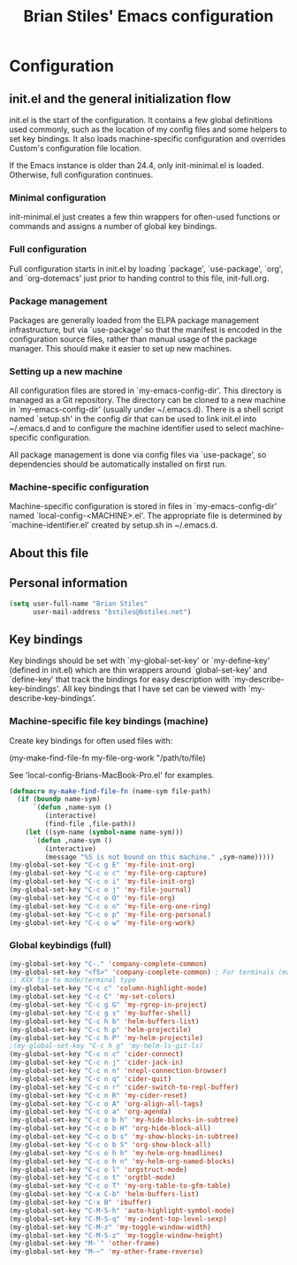 #+TITLE: Brian Stiles' Emacs configuration
#+OPTIONS: toc:4 h:4

* Configuration
** init.el and the general initialization flow
init.el is the start of the configuration. It contains a few global
definitions used commonly, such as the location of my config files and
some helpers to set key bindings. It also loads machine-specific
configuration and overrides Custom's configuration file location.

If the Emacs instance is older than 24.4, only init-minimal.el is
loaded. Otherwise, full configuration continues.

*** Minimal configuration
init-minimal.el just creates a few thin wrappers for often-used
functions or commands and assigns a number of global key bindings.

*** Full configuration
Full configuration starts in init.el by loading `package',
`use-package', `org', and `org-dotemacs' just prior to handing control
to this file, init-full.org.

*** Package management
Packages are generally loaded from the ELPA package management
infrastructure, but via `use-package' so that the manifest is encoded
in the configuration source files, rather than manual usage of the
package manager. This should make it easier to set up new machines.

*** Setting up a new machine
All configuration files are stored in `my-emacs-config-dir'. This
directory is managed as a Git repository. The directory can be cloned
to a new machine in `my-emacs-config-dir' (usually under ~/.emacs.d).
There is a shell script named `setup.sh' in the config dir that can be
used to link init.el into ~/.emacs.d and to configure the machine
identifier used to select machine-specific configuration.

All package management is done via config files via `use-package', so
dependencies should be automatically installed on first run.

*** Machine-specific configuration
Machine-specific configuration is stored in files in
`my-emacs-config-dir' named `local-config-<MACHINE>.el'. The
appropriate file is determined by `machine-identifier.el' created by
setup.sh in ~/.emacs.d.

** About this file
<<babel-init>>

** Personal information

#+begin_src emacs-lisp :results silent
  (setq user-full-name "Brian Stiles"
        user-mail-address "bstiles@bstiles.net")
#+end_src

** Key bindings
Key bindings should be set with `my-global-set-key' or `my-define-key'
(defined in init.el) which are thin wrappers around `global-set-key'
and `define-key' that track the bindings for easy description with
`my-describe-key-bindings'. All key bindings that I have set can be
viewed with `my-describe-key-bindings'.

*** Machine-specific file key bindings (machine)
Create key bindings for often used files with:

#+begin_example :results silent
  (my-make-find-file-fn my-file-org-work "/path/to/file)
#+end_example

See 'local-config-Brians-MacBook-Pro.el' for examples.

#+begin_src emacs-lisp :results silent
  (defmacro my-make-find-file-fn (name-sym file-path)
    (if (boundp name-sym)
        `(defun ,name-sym ()
           (interactive)
           (find-file ,file-path))
      (let ((sym-name (symbol-name name-sym)))
        `(defun ,name-sym ()
           (interactive)
           (message "%S is not bound on this machine." ,sym-name)))))
  (my-global-set-key "C-c g E" 'my-file-init-org)
  (my-global-set-key "C-c o c" 'my-file-org-capture)
  (my-global-set-key "C-c o i" 'my-file-init-org)
  (my-global-set-key "C-c o j" 'my-file-journal)
  (my-global-set-key "C-c o O" 'my-file-org)
  (my-global-set-key "C-c o o" 'my-file-org-one-ring)
  (my-global-set-key "C-c o p" 'my-file-org-personal)
  (my-global-set-key "C-c o w" 'my-file-org-work)
#+end_src

*** Global keybindigs (full)
#+begin_src emacs-lisp :results silent
  (my-global-set-key "C-." 'company-complete-common)
  (my-global-set-key "<f5>" 'company-complete-common) ; For terminals (mapped to C-. in iTerm2)
  ;; XXX Tie to mode/terminal type
  (my-global-set-key "C-c c" 'column-highlight-mode)
  (my-global-set-key "C-c C" 'my-set-colors)
  (my-global-set-key "C-c g G" 'my-rgrep-in-project)
  (my-global-set-key "C-c g s" 'my-buffer-shell)
  (my-global-set-key "C-c h b" 'helm-buffers-list)
  (my-global-set-key "C-c h p" 'helm-projectile)
  (my-global-set-key "C-c h P" 'my-helm-projectile)
  ;(my-global-set-key "C-c h g" 'my-helm-ls-git-ls)
  (my-global-set-key "C-c n c" 'cider-connect)
  (my-global-set-key "C-c n j" 'cider-jack-in)
  (my-global-set-key "C-c n n" 'nrepl-connection-browser)
  (my-global-set-key "C-c n q" 'cider-quit)
  (my-global-set-key "C-c n r" 'cider-switch-to-repl-buffer)
  (my-global-set-key "C-c n R" 'my-cider-reset)
  (my-global-set-key "C-c o A" 'org-align-all-tags)
  (my-global-set-key "C-c o a" 'org-agenda)
  (my-global-set-key "C-c o b h" 'my-hide-blocks-in-subtree)
  (my-global-set-key "C-c o b H" 'org-hide-block-all)
  (my-global-set-key "C-c o b s" 'my-show-blocks-in-subtree)
  (my-global-set-key "C-c o b S" 'org-show-block-all)
  (my-global-set-key "C-c o h h" 'my-helm-org-headlines)
  (my-global-set-key "C-c o h n" 'my-helm-org-named-blocks)
  (my-global-set-key "C-c o l" 'orgstruct-mode)
  (my-global-set-key "C-c o t" 'orgtbl-mode)
  (my-global-set-key "C-c o T" 'my-org-table-to-gfm-table)
  (my-global-set-key "C-x C-b" 'helm-buffers-list)
  (my-global-set-key "C-x B" 'ibuffer)
  (my-global-set-key "C-M-S-h" 'auto-highlight-symbol-mode)
  (my-global-set-key "C-M-S-q" 'my-indent-top-level-sexp)
  (my-global-set-key "C-M-z" 'my-toggle-window-width)
  (my-global-set-key "C-M-S-z" 'my-toggle-window-height)
  (my-global-set-key "M-`" 'other-frame)
  (my-global-set-key "M-~" 'my-other-frame-reverse)
#+end_src
